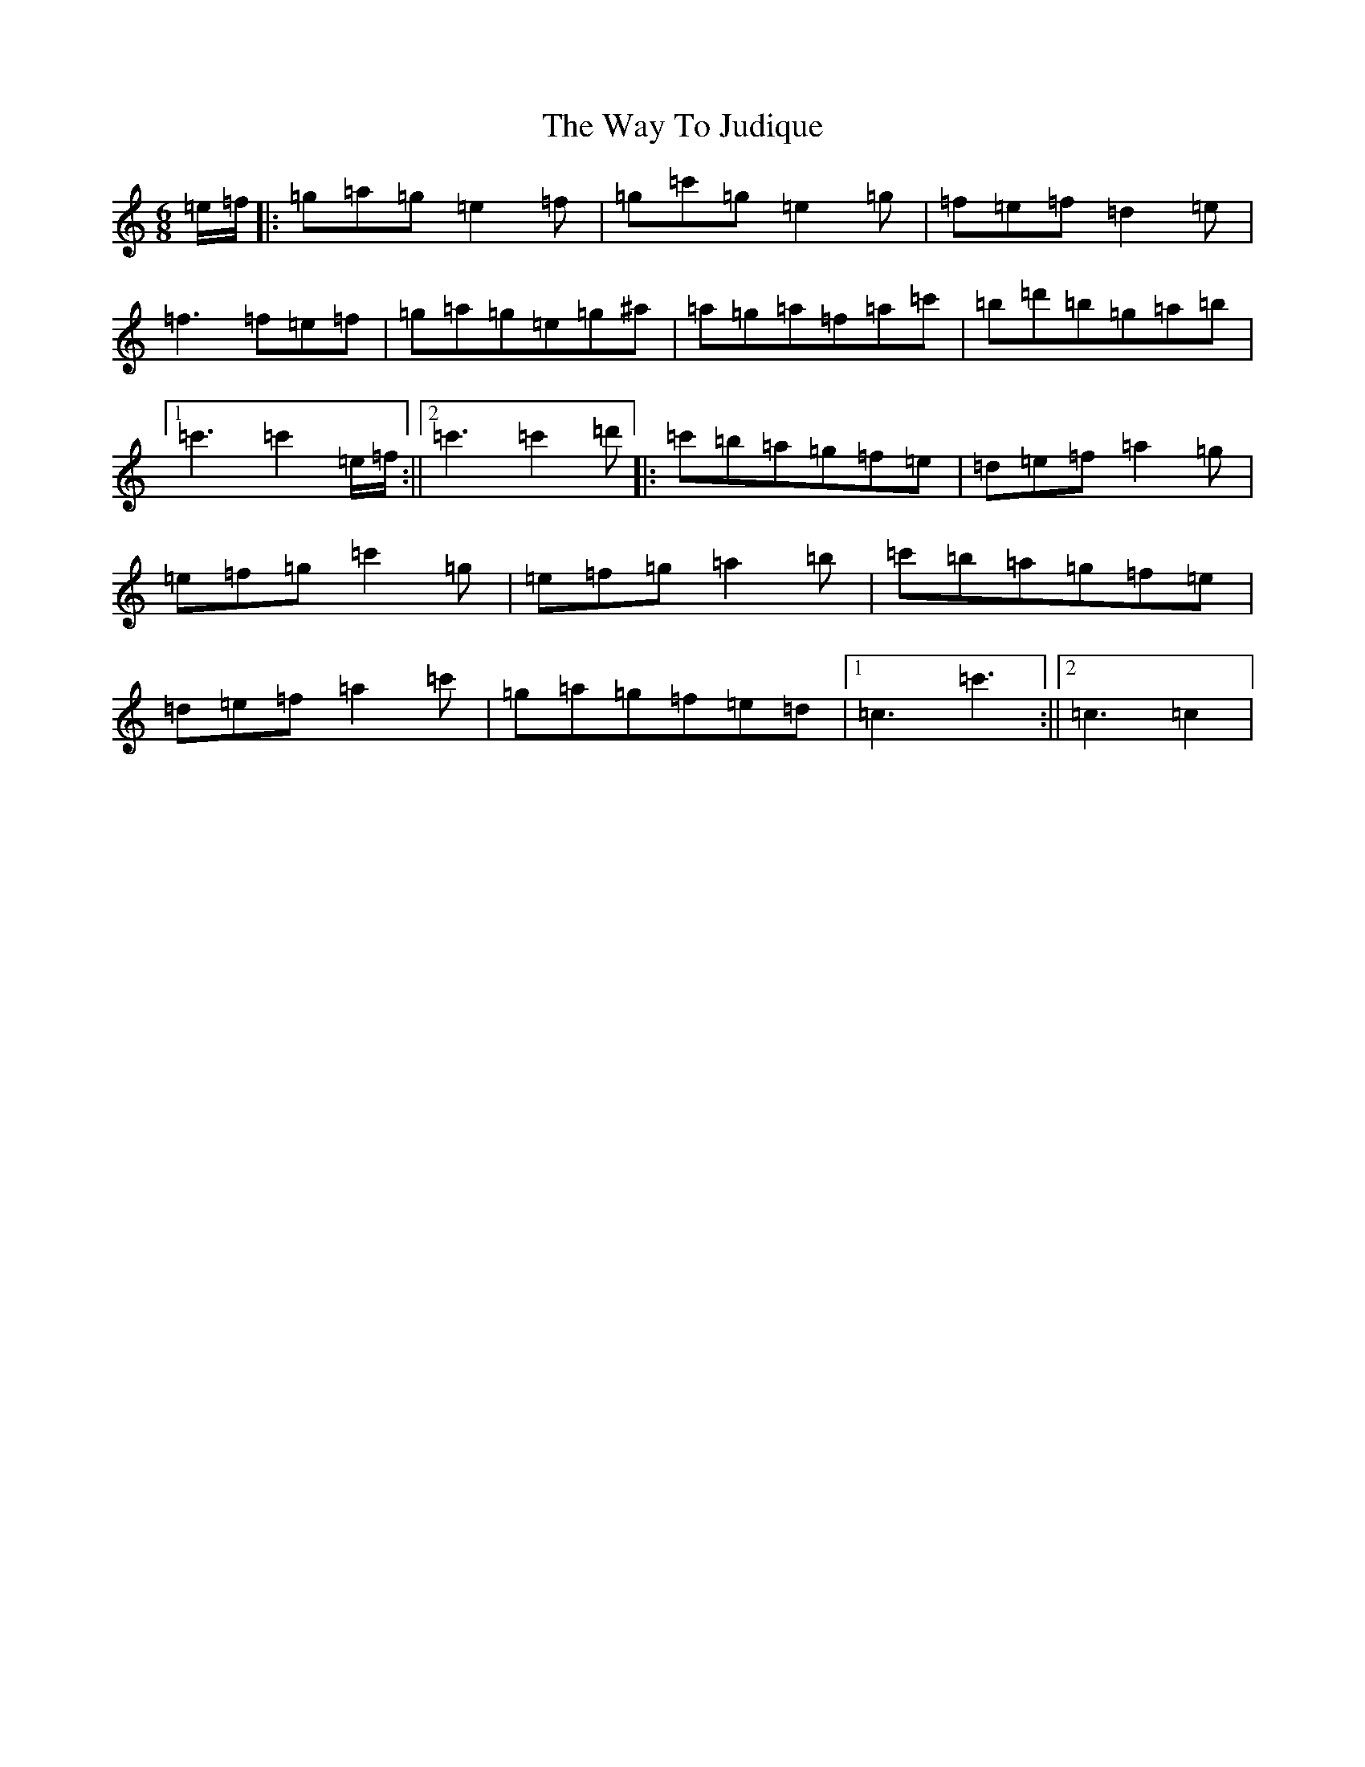 X: 22173
T: Way To Judique, The
S: https://thesession.org/tunes/251#setting20712
R: jig
M:6/8
L:1/8
K: C Major
=e/2=f/2|:=g=a=g=e2=f|=g=c'=g=e2=g|=f=e=f=d2=e|=f3=f=e=f|=g=a=g=e=g^a|=a=g=a=f=a=c'|=b=d'=b=g=a=b|1=c'3=c'2=e/2=f/2:||2=c'3=c'2=d'|:=c'=b=a=g=f=e|=d=e=f=a2=g|=e=f=g=c'2=g|=e=f=g=a2=b|=c'=b=a=g=f=e|=d=e=f=a2=c'|=g=a=g=f=e=d|1=c3=c'3:||2=c3=c2|